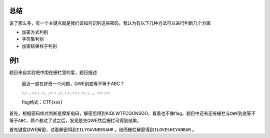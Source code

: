 总结
====

说了那么多，有一个关键点就是我们该如何识别这些密码，我认为有以下几种方法可以进行判断几个方面

-  加密方式判别
-  字符集判别
-  加密结果样子判别

例1
===

题目来自实验吧中围在栅栏里的爱，题目描述

    最近一直在好奇一个问题，QWE到底等不等于ABC？

    -.- .. --.- .-.. .-- - ..-. -.-. --.- --. -. ... --- ---

    flag格式：CTF{xxx}

首先，根据密码样式判断是摩斯电码，解密后得到KIQLWTFCQGNSOO，看着也不像flag，题目中还有还有栅栏与\ ``QWE到底等不等于ABC``\ ，两个都试了试之后，发现是先QWE然后栅栏可得到结果。

首先键盘QWE解密，试着解密得到\ ``IILYOAVNEBSAHR``
。继而栅栏解密得到\ ``ILOVESHIYANBAR`` 。
